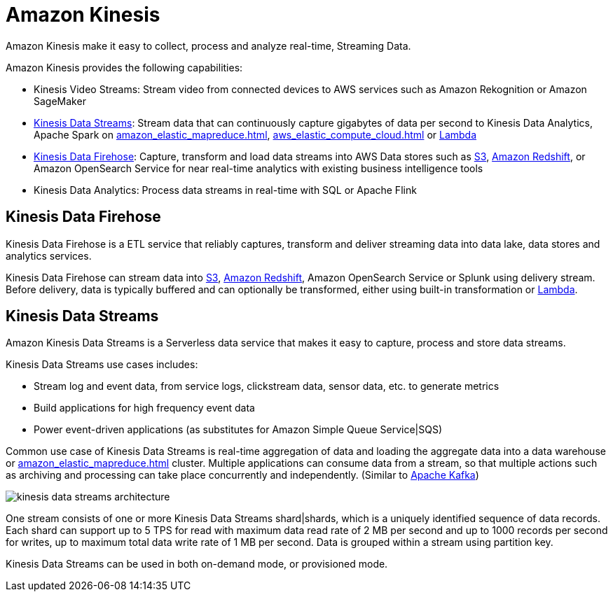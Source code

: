 = Amazon Kinesis

Amazon Kinesis make it easy to collect, process and analyze
real-time, Streaming Data.

Amazon Kinesis provides the following capabilities:

* Kinesis Video Streams: Stream video from connected devices to AWS
services such as Amazon Rekognition or Amazon SageMaker
* xref:#_kinesis_data_streams[]: Stream data that can continuously capture
gigabytes of data per second to Kinesis Data Analytics, Apache
Spark on xref:amazon_elastic_mapreduce.adoc[], xref:aws_elastic_compute_cloud.adoc[] or xref:aws_lambda.adoc[Lambda]
* xref:#_kinesis_data_firehose[]: Capture, transform and load data streams
into AWS Data stores such as xref:aws_simple_storage_service.adoc[S3], xref:amazon_redshift.adoc[Amazon
Redshift], or Amazon OpenSearch Service for near real-time analytics with existing business intelligence tools
* Kinesis Data Analytics: Process data streams in real-time with
SQL or Apache Flink

[#_kinesis_data_firehose]
== Kinesis Data Firehose

Kinesis Data Firehose is a ETL service that reliably captures,
transform and deliver streaming data into data lake, data stores and
analytics services.

Kinesis Data Firehose can stream data into xref:aws_simple_storage_service.adoc[S3], xref:amazon_redshift.adoc[Amazon Redshift], Amazon OpenSearch Service or Splunk using delivery stream. Before delivery, data is
typically buffered and can optionally be transformed, either using
built-in transformation or xref:aws_lambda.adoc[Lambda].

[#_kinesis_data_streams]
== Kinesis Data Streams

Amazon Kinesis Data Streams is a Serverless data service that
makes it easy to capture, process and store data streams.

Kinesis Data Streams use cases includes:

* Stream log and event data, from service logs, clickstream data, sensor
data, etc. to generate metrics
* Build applications for high frequency event data
* Power event-driven applications (as substitutes for Amazon Simple
Queue Service|SQS)

Common use case of Kinesis Data Streams is real-time aggregation of
data and loading the aggregate data into a data warehouse or
xref:amazon_elastic_mapreduce.adoc[] cluster. Multiple applications can consume
data from a stream, so that multiple actions such as archiving and
processing can take place concurrently and independently. (Similar to
xref:apache_kafka.adoc[Apache Kafka])

image::kinesis_data_streams_architecture.png[]

One stream consists of one or more Kinesis Data Streams
shard|shards, which is a uniquely identified sequence of data records.
Each shard can support up to 5 TPS for read with maximum data read rate
of 2 MB per second and up to 1000 records per second for writes, up to
maximum total data write rate of 1 MB per second. Data is grouped within
a stream using partition key.

Kinesis Data Streams can be used in both on-demand mode, or
provisioned mode.
